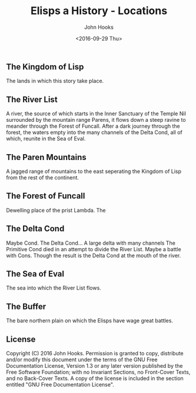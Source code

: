 #+TITLE:  Elisps a History - Locations
#+AUTHOR: John Hooks
#+EMAIL:  john@bitmachina.com
#+DATE:   <2016-09-29 Thu>
#+STARTUP: indent
#+STARTUP: hidestars

** The Kingdom of Lisp

   The lands in which this story take place.

** The River List

   A river, the source of which starts in the Inner Sanctuary of the
   Temple Nil surrounded by the mountain range Parens, it flows down
   a steep ravine to meander through the Forest of Funcall. After a
   dark journey through the forest, the waters empty into the many
   channels of the Delta Cond, all of which, reunite in the Sea of
   Eval.

** The Paren Mountains

   A jagged range of mountains to the east seperating the Kingdom of
   Lisp from the rest of the continent.

** The Forest of Funcall

   Dewelling place of the prist Lambda. The 

** The Delta Cond

   Maybe Cond. The Delta Cond... A large delta with many channels
   The Primitive Cond died in an attempt to divide the River List.
   Maybe a battle with Cons.
   Though the result is the Delta Cond at the mouth of the river.

** The Sea of Eval

   The sea into which the River List flows.

** The Buffer

   The bare northern plain on which the Elisps have wage great battles. 

** License

Copyright (C)  2016  John Hooks.
Permission is granted to copy, distribute and/or modify this document
under the terms of the GNU Free Documentation License, Version 1.3
or any later version published by the Free Software Foundation;
with no Invariant Sections, no Front-Cover Texts, and no Back-Cover Texts.
A copy of the license is included in the section entitled "GNU
Free Documentation License".
